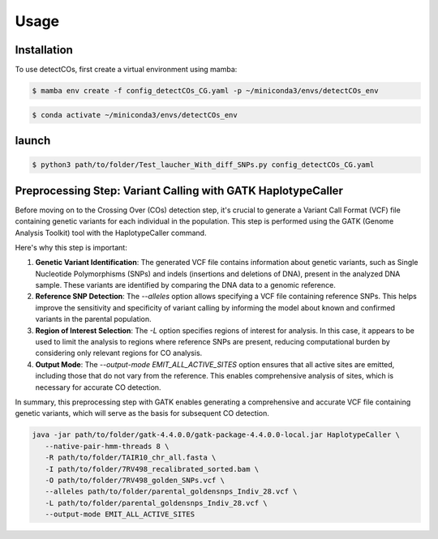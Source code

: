 Usage
=====

.. _installation:

Installation
------------


To use detectCOs, first create a virtual environment using mamba:

.. code-block:: console

   $ mamba env create -f config_detectCOs_CG.yaml -p ~/miniconda3/envs/detectCOs_env
..

.. code-block:: console

   $ conda activate ~/miniconda3/envs/detectCOs_env
..

.. _launch:

launch
----------

.. code-block:: console

   $ python3 path/to/folder/Test_laucher_With_diff_SNPs.py config_detectCOs_CG.yaml
..


Preprocessing Step: Variant Calling with GATK HaplotypeCaller
--------------------------------------------------------------


Before moving on to the Crossing Over (COs) detection step, it's crucial to generate a Variant Call Format (VCF) file containing genetic variants for each individual in the population. This step is performed using the GATK (Genome Analysis Toolkit) tool with the HaplotypeCaller command.

Here's why this step is important:

1. **Genetic Variant Identification**: The generated VCF file contains information about genetic variants, such as Single Nucleotide Polymorphisms (SNPs) and indels (insertions and deletions of DNA), present in the analyzed DNA sample. These variants are identified by comparing the DNA data to a genomic reference.

2. **Reference SNP Detection**: The `--alleles` option allows specifying a VCF file containing reference SNPs. This helps improve the sensitivity and specificity of variant calling by informing the model about known and confirmed variants in the parental population.

3. **Region of Interest Selection**: The `-L` option specifies regions of interest for analysis. In this case, it appears to be used to limit the analysis to regions where reference SNPs are present, reducing computational burden by considering only relevant regions for CO analysis.

4. **Output Mode**: The `--output-mode EMIT_ALL_ACTIVE_SITES` option ensures that all active sites are emitted, including those that do not vary from the reference. This enables comprehensive analysis of sites, which is necessary for accurate CO detection.

In summary, this preprocessing step with GATK enables generating a comprehensive and accurate VCF file containing genetic variants, which will serve as the basis for subsequent CO detection.



.. code-block:: bash

   java -jar path/to/folder/gatk-4.4.0.0/gatk-package-4.4.0.0-local.jar HaplotypeCaller \
      --native-pair-hmm-threads 8 \
      -R path/to/folder/TAIR10_chr_all.fasta \
      -I path/to/folder/7RV498_recalibrated_sorted.bam \
      -O path/to/folder/7RV498_golden_SNPs.vcf \
      --alleles path/to/folder/parental_goldensnps_Indiv_28.vcf \
      -L path/to/folder/parental_goldensnps_Indiv_28.vcf \
      --output-mode EMIT_ALL_ACTIVE_SITES
..







